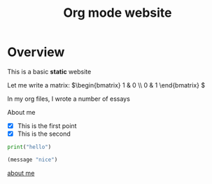 #+title: Org mode website

* Overview

This is a basic *static* website

Let me write a matrix: \(\begin{bmatrix} 1 & 0 \\ 0 & 1 \end{bmatrix} \)

In my org files, I wrote a number of essays

About me

- [X] This is the first point
- [X] This is the second  

#+begin_src python
print("hello")
#+end_src

#+begin_src emacs-lisp
(message "nice")
#+end_src

[[file:about-me.org][about me]]
